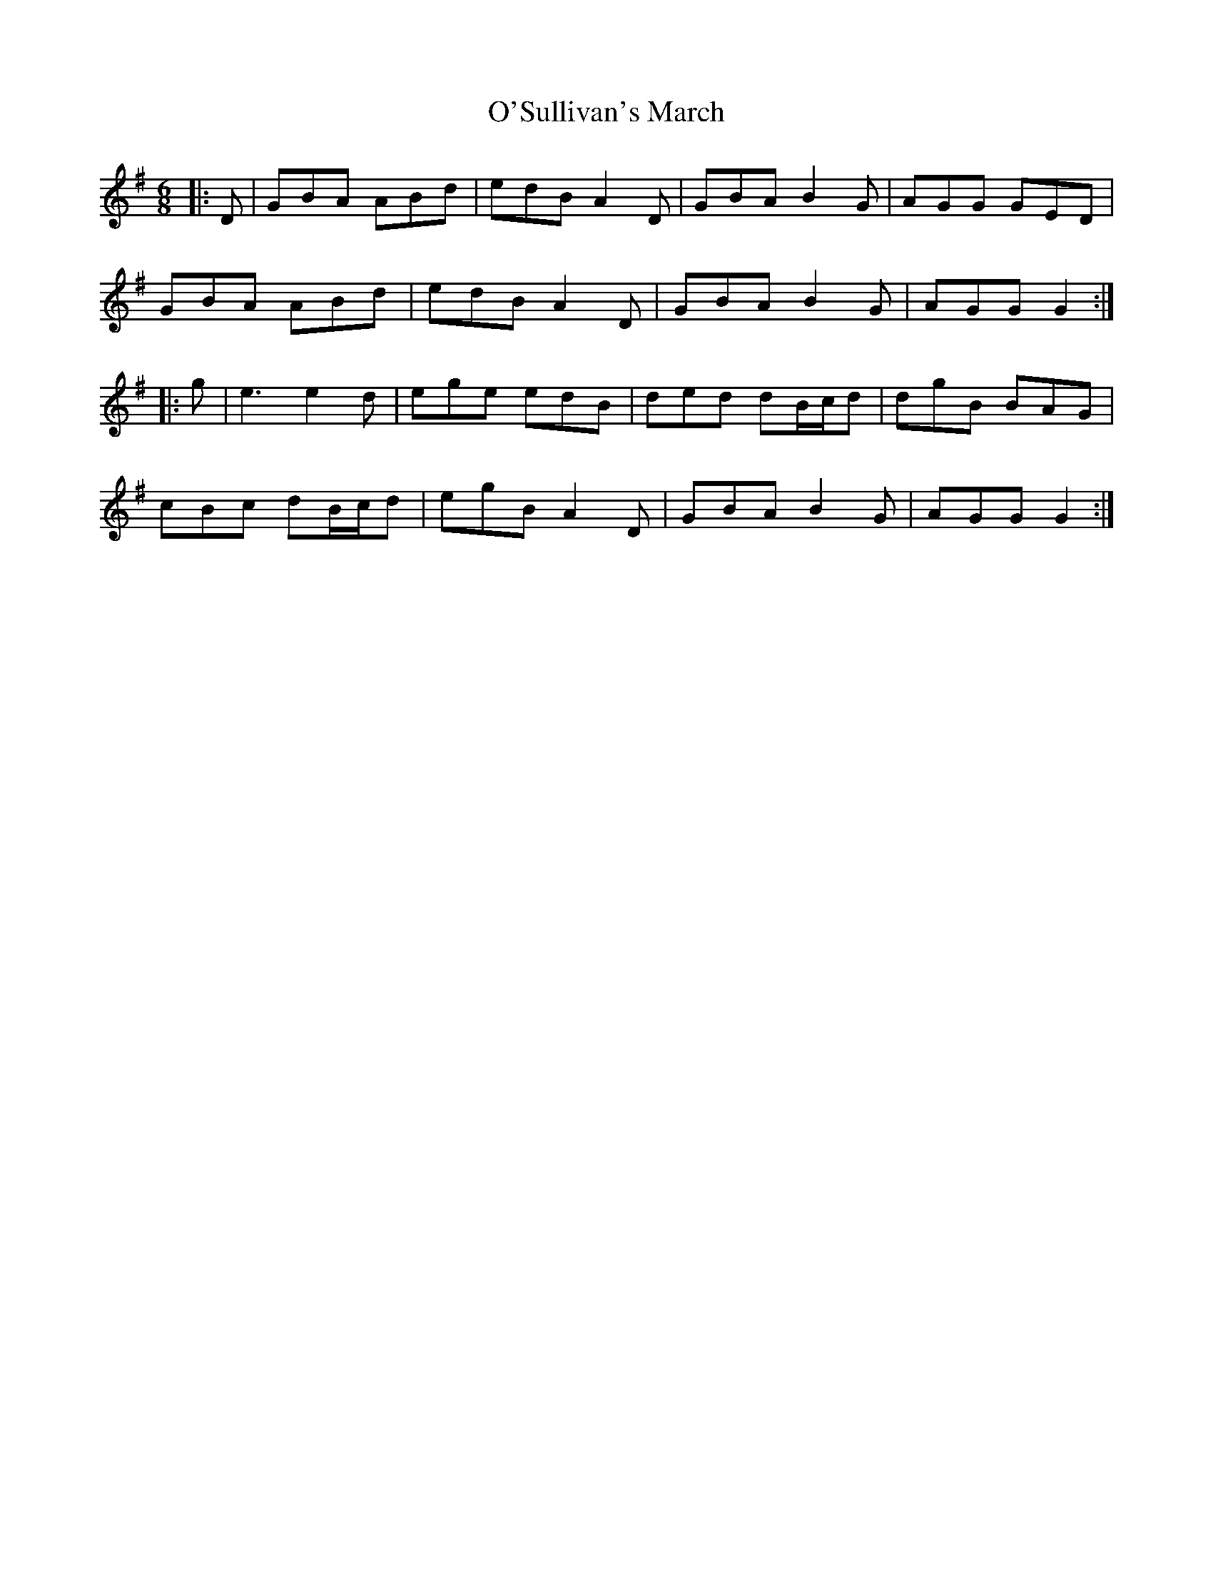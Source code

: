 X: 29932
T: O'Sullivan's March
R: jig
M: 6/8
K: Gmajor
|:D|GBA ABd|edB A2 D|GBA B2 G|AGG GED|
GBA ABd|edB A2 D|GBA B2 G|AGG G2:|
|:g|e3 e2d|ege edB|ded dB/c/d|dgB BAG|
cBc dB/c/d|egB A2 D|GBA B2 G|AGG G2:|

